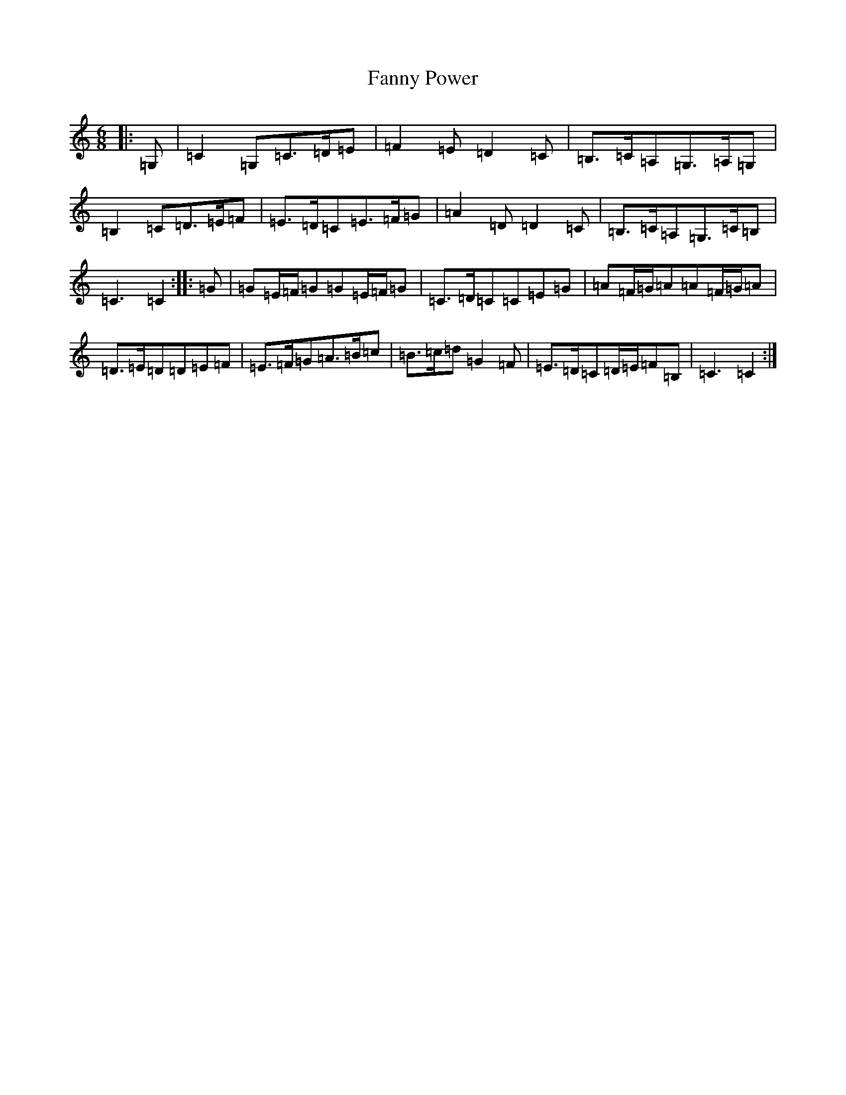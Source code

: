 X: 6410
T: Fanny Power
S: https://thesession.org/tunes/957#setting957
Z: G Major
R: waltz
M:6/8
L:1/8
K: C Major
|:=G,|=C2=G,=C>=D=E|=F2=E=D2=C|=B,>=C=A,=G,>=A,=G,|=B,2=C=D>=E=F|=E>=D=C=E>=F=G|=A2=D=D2=C|=B,>=C=A,=G,>=C=B,|=C3=C2:||:=G|=G=E/2=F/2=G=G=E/2=F/2=G|=C>=D=C=C=E=G|=A=F/2=G/2=A=A=F/2=G/2=A|=D>=E=D=D=E=F|=E>=F=G=A>=B=c|=B>=c=d=G2=F|=E>=D=C=D/2=E/2=F=B,|=C3=C2:|